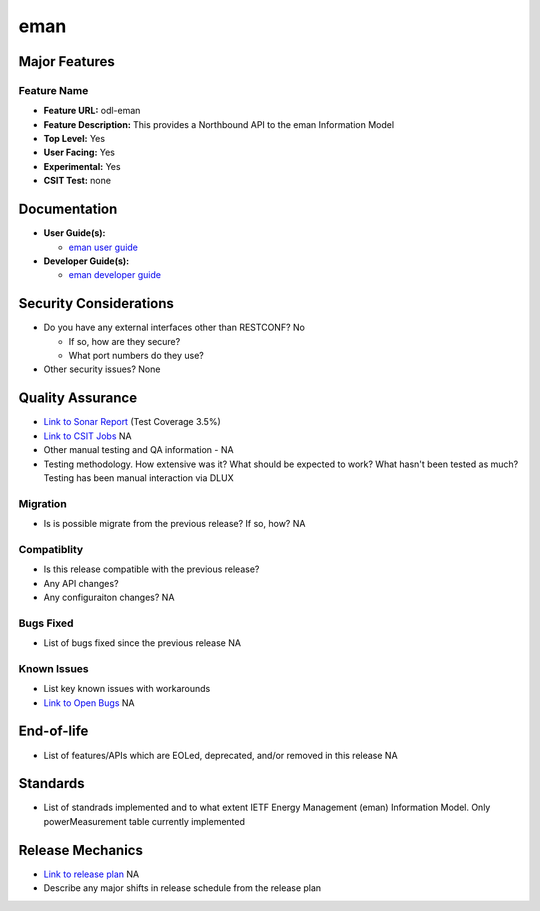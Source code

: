 ====
eman
====

Major Features
==============


Feature Name
------------

* **Feature URL:** odl-eman
* **Feature Description:**  This provides a Northbound API to the eman Information Model
* **Top Level:** Yes
* **User Facing:** Yes
* **Experimental:** Yes
* **CSIT Test:** none

Documentation
=============

* **User Guide(s):**

  * `eman user guide <https://git.opendaylight.org/gerrit/56215>`_

* **Developer Guide(s):**

  * `eman developer guide <https://git.opendaylight.org/gerrit/56215>`_


Security Considerations
=======================

* Do you have any external interfaces other than RESTCONF?
  No

  * If so, how are they secure?
  * What port numbers do they use?

* Other security issues?
  None

Quality Assurance
=================

* `Link to Sonar Report <https://sonar.opendaylight.org/overview?id=69960>`_ (Test Coverage 3.5%)
* `Link to CSIT Jobs <URL>`_ NA
* Other manual testing and QA information - NA
* Testing methodology. How extensive was it? What should be expected to work? What hasn't been tested as much?
  Testing has been manual interaction via DLUX

Migration
---------

* Is is possible migrate from the previous release? If so, how?
  NA

Compatiblity
------------

* Is this release compatible with the previous release?
* Any API changes?
* Any configuraiton changes?
  NA

Bugs Fixed
----------

* List of bugs fixed since the previous release
  NA

Known Issues
------------

* List key known issues with workarounds
* `Link to Open Bugs <URL>`_
  NA

End-of-life
===========

* List of features/APIs which are EOLed, deprecated, and/or removed in this release
  NA

Standards
=========

* List of standrads implemented and to what extent
  IETF Energy Management (eman) Information Model. Only powerMeasurement table
  currently implemented

Release Mechanics
=================

* `Link to release plan <URL>`_ NA
* Describe any major shifts in release schedule from the release plan
